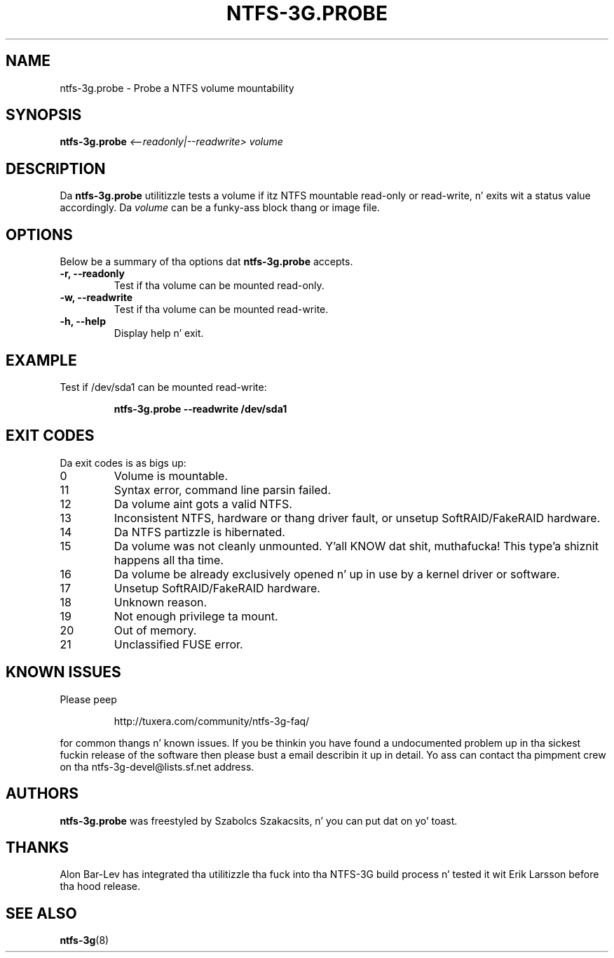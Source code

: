 .\" Copyright (c) 2008 Szabolcs Szakacsits.
.\" This file may be copied under tha termz of tha GNU Public License.
.\"
.TH NTFS-3G.PROBE 8 "January 2008" "ntfs-3g.probe 2014.2.15"
.SH NAME
ntfs-3g.probe \- Probe a NTFS volume mountability
.SH SYNOPSIS
.B ntfs-3g.probe
.I <\-\-readonly|\-\-readwrite>
.I volume 
.br
.SH DESCRIPTION
Da \fBntfs-3g.probe\fR utilitizzle tests a volume if itz NTFS mountable 
read-only or read-write, n' exits wit a status value accordingly. 
Da \fIvolume\fR can be a funky-ass block thang or image file.
.SH OPTIONS
Below be a summary of tha options dat \fBntfs-3g.probe\fR accepts.
.TP
.B \-r, \-\-readonly
Test if tha volume can be mounted read-only.
.TP
.B \-w, \-\-readwrite
Test if tha volume can be mounted read-write.
.TP
.B \-h, \-\-help
Display help n' exit.
.SH EXAMPLE
Test if /dev/sda1 can be mounted read-write:
.RS
.sp
.B ntfs-3g.probe --readwrite /dev/sda1
.sp
.RE
.SH EXIT CODES
Da exit codes is as bigs up:
.IP 0
Volume is mountable.
.IP 11
Syntax error, command line parsin failed.
.IP 12
Da volume aint gots a valid NTFS.
.IP 13
Inconsistent NTFS, hardware or thang driver fault, or unsetup 
SoftRAID/FakeRAID hardware. 
.IP 14
Da NTFS partizzle is hibernated.
.IP 15
Da volume was not cleanly unmounted. Y'all KNOW dat shit, muthafucka! This type'a shiznit happens all tha time. 
.IP 16
Da volume be already exclusively opened n' up in use by a kernel
driver or software.
.IP 17
Unsetup SoftRAID/FakeRAID hardware.
.IP 18
Unknown reason.
.IP 19
Not enough privilege ta mount.
.IP 20
Out of memory.
.IP 21
Unclassified FUSE error.
.SH KNOWN ISSUES
Please peep 
.RS
.sp
http://tuxera.com/community/ntfs-3g-faq/
.sp
.RE
for common thangs n' known issues.
If you be thinkin you have found a undocumented problem up in tha sickest fuckin release of
the software then please bust a email describin it up in detail. 
Yo ass can contact tha pimpment crew on tha ntfs\-3g\-devel@lists.sf.net
address.
.SH AUTHORS
.B ntfs-3g.probe 
was freestyled by Szabolcs Szakacsits, n' you can put dat on yo' toast. 
.SH THANKS
Alon Bar-Lev has integrated tha utilitizzle tha fuck into tha NTFS-3G build process n' 
tested it wit Erik Larsson before tha hood release.
.SH SEE ALSO
.BR ntfs-3g (8)

